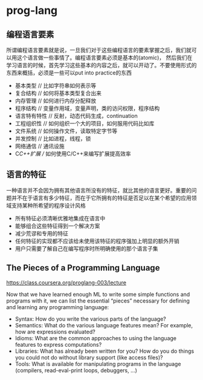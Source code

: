 * prog-lang
#+OPTIONS: H:5

** 编程语言要素
所谓编程语言要素就是说，一旦我们对于这些编程语言的要素掌握之后，我们就可以用这个语言做一些事情了。编程语言要素必须是基本的(atomic)，
然后我们在学习语言的时候，首先学习这些基本的内容之后，就可以开动了。不要使用形式的东西来概括，必须是一些可以put into practice的东西

   - 基本类型 // 比如字符串如何表示等
   - 复合结构 // 如何将基本类型复合出来
   - 内存管理 // 如何进行内存分配释放
   - 程序结构 // 变量作用域，变量声明，类的访问权限，程序结构
   - 语言特有特性 // 反射，动态代码生成，continuation
   - 工程组织性 // 如何组织一个大的项目，如何服用代码比如库
   - 文件系统 // 如何操作文件，读取特定字节等
   - 并发控制 // 比如进程，线程，锁
   - 网络通信 // 通讯设施
   - C/C++扩展 // 如何使用C/C++来编写扩展提高效率

** 语言的特征
一种语言并不会因为拥有其他语言所没有的特征，就比其他的语言更好。重要的问题并不在于语言有多少特征，而在于它所拥有的特征是否足以在某个希望的应用领域支持某种所希望的程序设计风格
   - 所有特征必须清晰优雅地集成在语言中
   - 能够组合这些特征得到一个解决方案
   - 减少荒谬和专用的特征
   - 任何特征的实现都不应该给未使用该特征的程序强加上明显的额外开销
   - 用户只需要了解自己在编写程序时所明确使用的那个语言子集

** The Pieces of a Programming Language
https://class.coursera.org/proglang-003/lecture

Now that we have learned enough ML to write some simple functions and programs with it, we can list the essential “pieces” necessary for defining and learning any programming language:
   - Syntax: How do you write the various parts of the language?
   - Semantics: What do the various language features mean? For example, how are expressions evaluated?
   - Idioms: What are the common approaches to using the language features to express computations?
   - Libraries: What has already been written for you? How do you do things you could not do without library support (like access files)?
   - Tools: What is available for manipulating programs in the language (compilers, read-eval-print loops, debuggers, ...)
